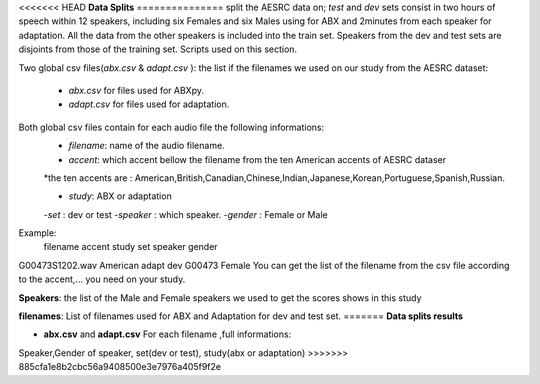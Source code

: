 <<<<<<< HEAD
**Data Splits**
===============
split the AESRC data on; *test* and *dev* sets consist in two hours of speech
within 12 speakers, including six Females and six Males using for ABX and 
2minutes from each speaker for adaptation. 
All the data from the other speakers is included into the train set. Speakers from the dev and test sets are disjoints from those of the training set. Scripts used on this section.

Two global csv files(*abx.csv* & *adapt.csv* ):
the list if the filenames we used on our study from the AESRC dataset:

    - *abx.csv* for files used for ABXpy.
    - *adapt.csv* for files used for adaptation.
Both global csv files contain for each audio file the following informations:
    - *filename*: name of the audio filename.
    - *accent*: which accent bellow the filename from the ten American accents of AESRC dataser
    *the ten accents are : American,British,Canadian,Chinese,Indian,Japanese,Korean,Portuguese,Spanish,Russian.

    - *study*: ABX or adaptation
    -*set* : dev or test
    -*speaker* : which speaker.
    -*gender* : Female or Male
Example:
   filename        accent    study   set   speaker  gender
G00473S1202.wav   American   adapt   dev   G00473   Female
You can get the list of the filename from the csv file according to the accent,... you need on your study.


**Speakers**:
the list of the Male and Female speakers we used to get the scores shows in this study 

**filenames**:
List of filenames used for ABX and Adaptation for dev and test set.
=======
**Data splits results**

- **abx.csv** and **adapt.csv** For each filename ,full informations:
Speaker,Gender of speaker, set(dev or test), study(abx or adaptation)
>>>>>>> 885cfa1e8b2cbc56a9408500e3e7976a405f9f2e
